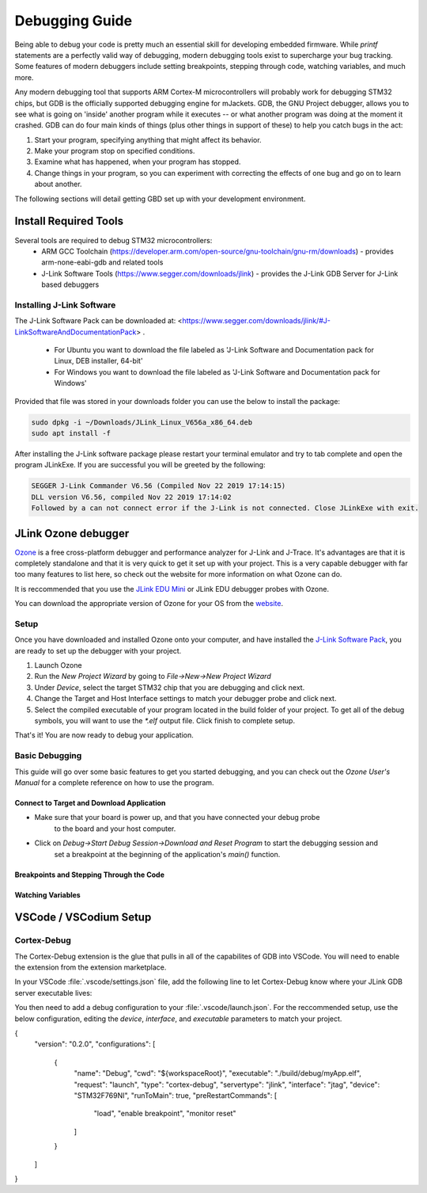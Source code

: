 .. _debugging:

Debugging Guide
###############

Being able to debug your code is pretty much an essential skill for developing 
embedded firmware. While `printf` statements are a perfectly valid way of 
debugging, modern debugging tools exist to supercharge your bug tracking. Some
features of modern debuggers include setting breakpoints, stepping through code,
watching variables, and much more. 

Any modern debugging tool that supports ARM Cortex-M microcontrollers will probably 
work for debugging STM32 chips, but GDB is the officially supported debugging engine
for mJackets. GDB, the GNU Project debugger, allows you to see what is going on 
'inside' another program while it executes -- or what another program was doing at the
moment it crashed. GDB can do four main kinds of things (plus other things in support 
of these) to help you catch bugs in the act:

1. Start your program, specifying anything that might affect its behavior.
2. Make your program stop on specified conditions.
3. Examine what has happened, when your program has stopped.
4. Change things in your program, so you can experiment with correcting the effects of one bug and go on to learn about another.

The following sections will detail getting GBD set up with your development environment.

Install Required Tools
**********************
Several tools are required to debug STM32 microcontrollers:
  - ARM GCC Toolchain (`https://developer.arm.com/open-source/gnu-toolchain/gnu-rm/downloads <https://developer.arm.com/open-source/gnu-toolchain/gnu-rm/downloads>`_) - provides arm-none-eabi-gdb and related tools
  - J-Link Software Tools (https://www.segger.com/downloads/jlink) - provides the J-Link GDB Server for J-Link based debuggers

.. _installing_jlink_software:

Installing J-Link Software
==========================

The J-Link Software Pack can be downloaded at: <https://www.segger.com/downloads/jlink/#J-LinkSoftwareAndDocumentationPack> . 

  - For Ubuntu you want to download the file labeled as 'J-Link Software and Documentation pack for Linux, DEB installer, 64-bit'
  - For Windows you want to download the file labeled as 'J-Link Software and Documentation pack for Windows'

Provided that file was stored in your downloads folder you can use the below to install the package:

.. code-block:: console

  sudo dpkg -i ~/Downloads/JLink_Linux_V656a_x86_64.deb
  sudo apt install -f

.. note:
  
  The name of the exact file may be slightly different depending on what version you downloaded so copying and pasting the above may not work.

After installing the J-Link software package please restart your terminal emulator and try to tab complete and open the program JLinkExe. If you are successful you will be greeted by the following:

.. code-block:: console

  SEGGER J-Link Commander V6.56 (Compiled Nov 22 2019 17:14:15)
  DLL version V6.56, compiled Nov 22 2019 17:14:02
  Followed by a can not connect error if the J-Link is not connected. Close JLinkExe with exit.

JLink Ozone debugger
********************

`Ozone <https://www.segger.com/products/development-tools/ozone-j-link-debugger/>`_ is a free cross-platform 
debugger and performance analyzer for J-Link and J-Trace. It's advantages are that it is completely 
standalone and that it is very quick to get it set up with your project. This is a very capable debugger
with far too many features to list here, so check out the website for more information on what Ozone 
can do.

It is reccommended that you use the `JLink EDU Mini`_ or JLink EDU debugger probes with Ozone. 

You can download the appropriate version of Ozone for your OS from the `website <https://www.segger.com/downloads/jlink/#Ozone>`_.

.. _JLink EDU MINI: https://shop-us.segger.com/J_Link_EDU_mini_p/8.08.91.htm

Setup
=====

Once you have downloaded and installed Ozone onto your computer, and have installed the `J-Link Software Pack <installing_jlink_software_>`_,
you are ready to set up the debugger with your project. 

1. Launch Ozone
2. Run the `New Project Wizard` by going to `File->New->New Project Wizard`
3. Under `Device`, select the target STM32 chip that you are debugging and click next. 
4. Change the Target and Host Interface settings to match your debugger probe and click next.
5. Select the compiled executable of your program located in the build folder of your project. To get all of the 
   debug symbols, you will want to use the `*.elf` output file. Click finish to complete setup.

That's it! You are now ready to debug your application. 

Basic Debugging
===============

This guide will go over some basic features to get you started debugging, and you can check out the `Ozone User's Manual`
for a complete reference on how to use the program. 

.. _Ozone User's Manual: https://www.segger.com/downloads/jlink/UM08025_Ozone.pdf

Connect to Target and Download Application
------------------------------------------

- Make sure that your board is power up, and that you have connected your debug probe
   to the board and your host computer. 
- Click on `Debug->Start Debug Session->Download and Reset Program` to start the debugging session and 
   set a breakpoint at the beginning of the application's `main()` function.

Breakpoints and Stepping Through the Code
-----------------------------------------

Watching Variables
------------------


VSCode / VSCodium Setup
***********************


Cortex-Debug
============

The Cortex-Debug extension is the glue that pulls in all of the capabilites of GDB into VSCode.
You will need to enable the extension from the extension marketplace. 

In your VSCode :file:`.vscode/settings.json` file, add the following line to let Cortex-Debug know
where your JLink GDB server executable lives:

.. tabs::
   .. group-tab:: Ubuntu
        .. code-block:: json

            "cortex-debug.JLinkGDBServerPath": "/opt/SEGGER/JLink/JLinkGDBServerCLExe"

You then need to add a debug configuration to your :file:`.vscode/launch.json`. For the reccommended setup,
use the below configuration, editing the `device`, `interface`, and `executable` parameters to match your project.

.. code-block:: json

{
  "version": "0.2.0",
  "configurations": [
    {
      "name": "Debug",
      "cwd": "${workspaceRoot}",
      "executable": "./build/debug/myApp.elf",
      "request": "launch",
      "type": "cortex-debug",
      "servertype": "jlink",
      "interface": "jtag",
      "device": "STM32F769NI",
      "runToMain": true,
      "preRestartCommands": [
        "load",
        "enable breakpoint",
        "monitor reset"
      ]
    }
  ]
}